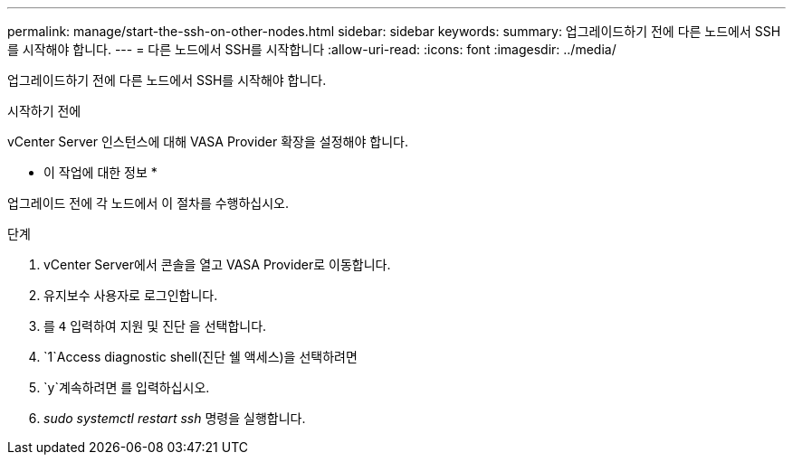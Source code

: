 ---
permalink: manage/start-the-ssh-on-other-nodes.html 
sidebar: sidebar 
keywords:  
summary: 업그레이드하기 전에 다른 노드에서 SSH를 시작해야 합니다. 
---
= 다른 노드에서 SSH를 시작합니다
:allow-uri-read: 
:icons: font
:imagesdir: ../media/


[role="lead"]
업그레이드하기 전에 다른 노드에서 SSH를 시작해야 합니다.

.시작하기 전에
vCenter Server 인스턴스에 대해 VASA Provider 확장을 설정해야 합니다.

* 이 작업에 대한 정보 *

업그레이드 전에 각 노드에서 이 절차를 수행하십시오.

.단계
. vCenter Server에서 콘솔을 열고 VASA Provider로 이동합니다.
. 유지보수 사용자로 로그인합니다.
. 를 `4` 입력하여 지원 및 진단 을 선택합니다.
.  `1`Access diagnostic shell(진단 쉘 액세스)을 선택하려면
.  `y`계속하려면 를 입력하십시오.
. _sudo systemctl restart ssh_ 명령을 실행합니다.

